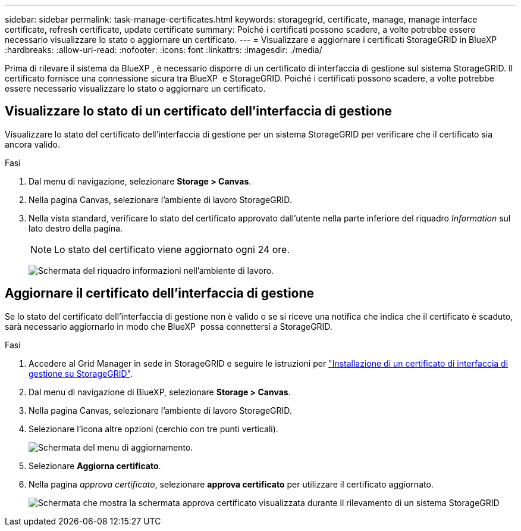 ---
sidebar: sidebar 
permalink: task-manage-certificates.html 
keywords: storagegrid, certificate, manage, manage interface certificate, refresh certificate, update certificate 
summary: Poiché i certificati possono scadere, a volte potrebbe essere necessario visualizzare lo stato o aggiornare un certificato. 
---
= Visualizzare e aggiornare i certificati StorageGRID in BlueXP 
:hardbreaks:
:allow-uri-read: 
:nofooter: 
:icons: font
:linkattrs: 
:imagesdir: ./media/


[role="lead"]
Prima di rilevare il sistema da BlueXP , è necessario disporre di un certificato di interfaccia di gestione sul sistema StorageGRID. Il certificato fornisce una connessione sicura tra BlueXP  e StorageGRID. Poiché i certificati possono scadere, a volte potrebbe essere necessario visualizzare lo stato o aggiornare un certificato.



== Visualizzare lo stato di un certificato dell'interfaccia di gestione

Visualizzare lo stato del certificato dell'interfaccia di gestione per un sistema StorageGRID per verificare che il certificato sia ancora valido.

.Fasi
. Dal menu di navigazione, selezionare *Storage > Canvas*.
. Nella pagina Canvas, selezionare l'ambiente di lavoro StorageGRID.
. Nella vista standard, verificare lo stato del certificato approvato dall'utente nella parte inferiore del riquadro _Information_ sul lato destro della pagina.
+

NOTE: Lo stato del certificato viene aggiornato ogni 24 ore.

+
image:screenshot-standard-view-information.png["Schermata del riquadro informazioni nell'ambiente di lavoro."]





== Aggiornare il certificato dell'interfaccia di gestione

Se lo stato del certificato dell'interfaccia di gestione non è valido o se si riceve una notifica che indica che il certificato è scaduto, sarà necessario aggiornarlo in modo che BlueXP  possa connettersi a StorageGRID.

.Fasi
. Accedere al Grid Manager in sede in StorageGRID e seguire le istruzioni per https://docs.netapp.com/us-en/storagegrid-118/admin/configuring-custom-server-certificate-for-grid-manager-tenant-manager.html#add-a-custom-management-interface-certificate["Installazione di un certificato di interfaccia di gestione su StorageGRID"].
. Dal menu di navigazione di BlueXP, selezionare *Storage > Canvas*.
. Nella pagina Canvas, selezionare l'ambiente di lavoro StorageGRID.
. Selezionare l'icona altre opzioni (cerchio con tre punti verticali).
+
image:screenshot-update-certificate.png["Schermata del menu di aggiornamento."]

. Selezionare *Aggiorna certificato*.
. Nella pagina _approva certificato_, selezionare *approva certificato* per utilizzare il certificato aggiornato.
+
image:screenshot-bluexp-approve-certificate.png["Schermata che mostra la schermata approva certificato visualizzata durante il rilevamento di un sistema StorageGRID"]



